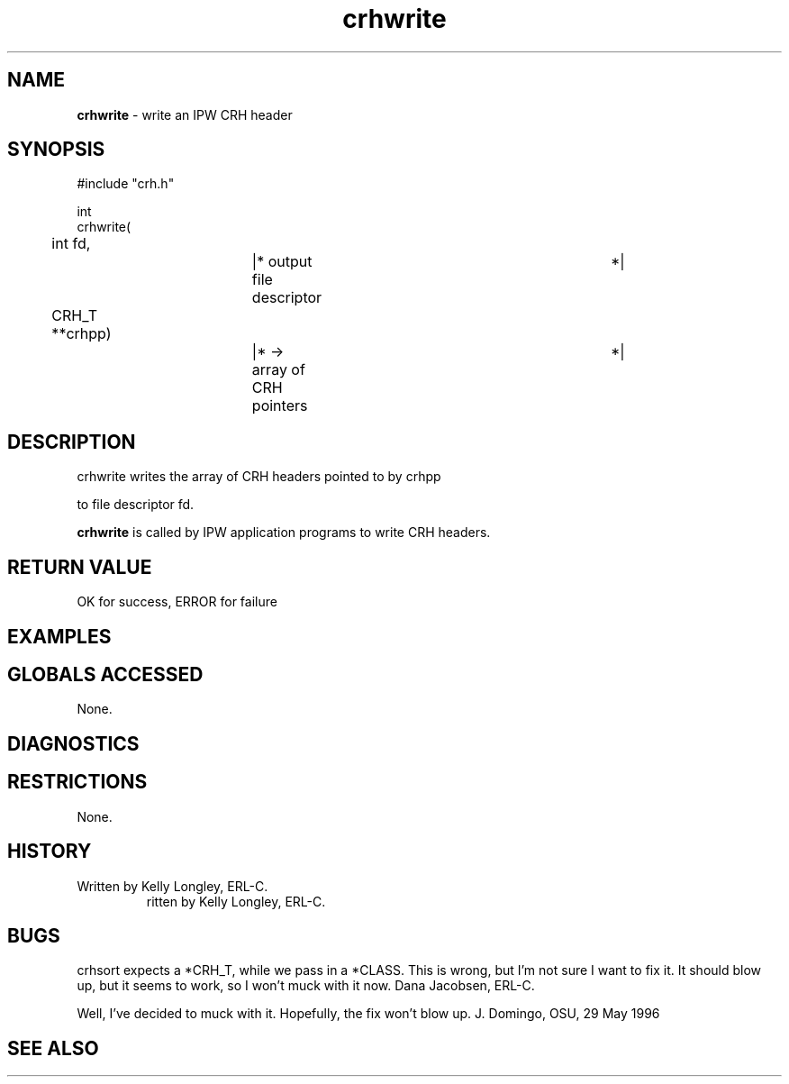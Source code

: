.TH "crhwrite" "3" "5 November 2015" "IPW v2" "IPW Library Functions"
.SH NAME
.PP
\fBcrhwrite\fP - write an IPW CRH header
.SH SYNOPSIS
.sp
.nf
.ft CR
#include "crh.h"

int
crhwrite(
	int     fd,		|* output file descriptor	 *|
	CRH_T **crhpp)		|* -> array of CRH pointers	 *|

.ft R
.fi
.SH DESCRIPTION
.sp
.nf
.ft CR
     crhwrite writes the array of CRH headers pointed to by crhpp
.ft R
.fi
.PP
to file descriptor fd.
.PP
\fBcrhwrite\fP is called by IPW application programs to write
CRH headers.
.SH RETURN VALUE
.PP
OK for success, ERROR for failure
.SH EXAMPLES
.SH GLOBALS ACCESSED
.PP
None.
.SH DIAGNOSTICS
.SH RESTRICTIONS
.PP
None.
.SH HISTORY
.TP
Written by Kelly Longley, ERL-C.
ritten by Kelly Longley, ERL-C.
.SH BUGS
.PP
crhsort expects a *CRH_T, while we pass in a *CLASS.  This is wrong,
but I'm not sure I want to fix it.  It should blow up, but it seems
to work, so I won't muck with it now.  Dana Jacobsen, ERL-C.
.PP
Well, I've decided to muck with it.  Hopefully, the fix won't blow
up.  J. Domingo, OSU, 29 May 1996
.SH SEE ALSO
